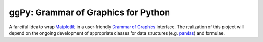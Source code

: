 ggPy: Grammar of Graphics for Python
====================================

A fanciful idea to wrap `Matplotlib <http://matplotlib.sourceforge.net/>`_ in a user-friendly `Grammar of Graphics <http://www.amazon.com/Grammar-Graphics-Leland-Wilkinson/dp/0387987746>`_ interface. The realization of this project will depend on the ongoing development of appropriate classes for data structures (e.g. `pandas <https://github.com/wesm/pandas>`_) and formulae.